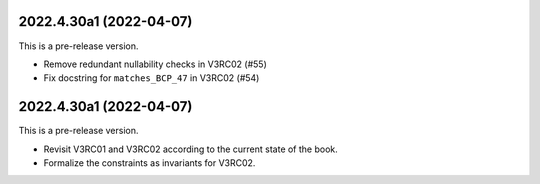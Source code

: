 ..
    NOTE (mristin, 2021-12-27):
    Please keep this file at 72 line width so that we can copy-paste
    the release logs directly into commit messages.

2022.4.30a1 (2022-04-07)
========================
This is a pre-release version.

* Remove redundant nullability checks in V3RC02 (#55)
* Fix docstring for ``matches_BCP_47`` in V3RC02 (#54)

2022.4.30a1 (2022-04-07)
========================
This is a pre-release version.

* Revisit V3RC01 and V3RC02 according to the current state of the book.
* Formalize the constraints as invariants for V3RC02.
